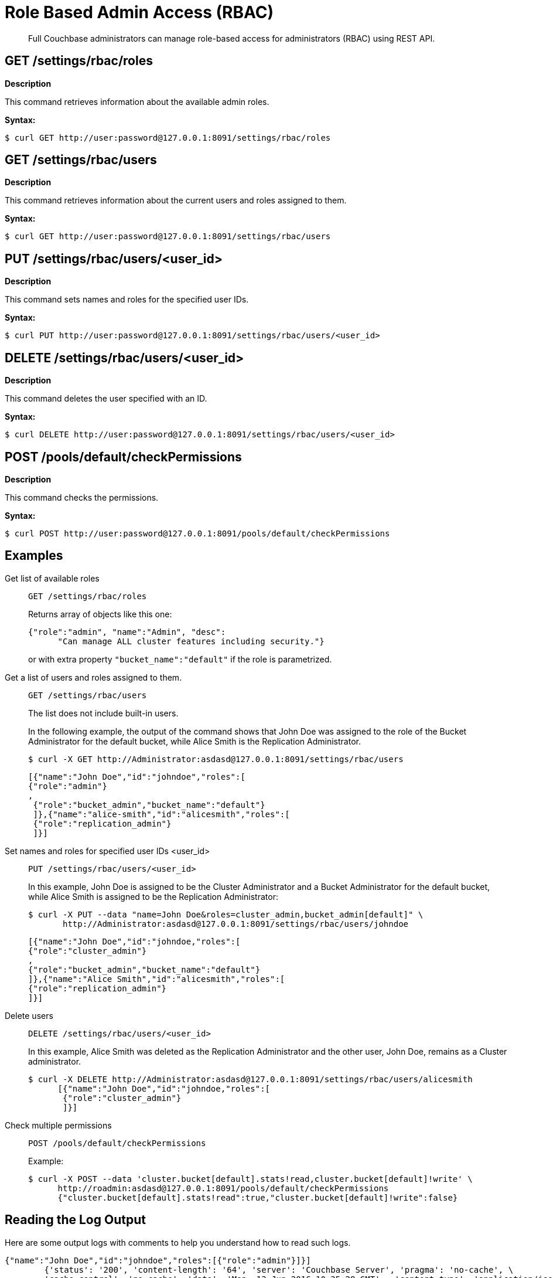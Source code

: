 [#topic_d3q_mt3_fw]
= Role Based Admin Access (RBAC)

[abstract]
Full Couchbase administrators can manage role-based access for administrators (RBAC) using REST API.

== GET /settings/rbac/roles

*Description*

This command retrieves information about the available admin roles.

*Syntax:*

 $ curl GET http://user:password@127.0.0.1:8091/settings/rbac/roles

== GET /settings/rbac/users

*Description*

This command retrieves information about the current users and roles assigned to them.

*Syntax:*

 $ curl GET http://user:password@127.0.0.1:8091/settings/rbac/users

== PUT /settings/rbac/users/<user_id>

*Description*

This command sets names and roles for the specified user IDs.

*Syntax:*

 $ curl PUT http://user:password@127.0.0.1:8091/settings/rbac/users/<user_id>

== DELETE /settings/rbac/users/<user_id>

*Description*

This command deletes the user specified with an ID.

*Syntax:*

 $ curl DELETE http://user:password@127.0.0.1:8091/settings/rbac/users/<user_id>

== POST /pools/default/checkPermissions

*Description*

This command checks the permissions.

*Syntax:*

 $ curl POST http://user:password@127.0.0.1:8091/pools/default/checkPermissions

== Examples

Get list of available roles::
+
----
GET /settings/rbac/roles
----
+
Returns array of objects like this one:
+
----
{"role":"admin", "name":"Admin", "desc":
      "Can manage ALL cluster features including security."}
----
+
or with extra property `"bucket_name":"default"` if the role is parametrized.

Get a list of users and roles assigned to them.::
+
----
GET /settings/rbac/users
----
+
The list does not include built-in users.
+
In the following example, the output of the command shows that John Doe was assigned to the role of the Bucket Administrator for the default bucket, while Alice Smith is the Replication Administrator.

 $ curl -X GET http://Administrator:asdasd@127.0.0.1:8091/settings/rbac/users
             
      [{"name":"John Doe","id":"johndoe","roles":[
      {"role":"admin"}
      ,
       {"role":"bucket_admin","bucket_name":"default"}
       ]},{"name":"alice-smith","id":"alicesmith","roles":[
       {"role":"replication_admin"}
       ]}]

Set names and roles for specified user IDs <user_id>::
+
----
PUT /settings/rbac/users/<user_id>
----
+
In this example, John Doe is assigned to be the Cluster Administrator and a Bucket Administrator for the default bucket, while Alice Smith is assigned to be the Replication Administrator:

 $ curl -X PUT --data "name=John Doe&roles=cluster_admin,bucket_admin[default]" \
        http://Administrator:asdasd@127.0.0.1:8091/settings/rbac/users/johndoe
        
        [{"name":"John Doe","id":"johndoe,"roles":[
        {"role":"cluster_admin"}
        ,
        {"role":"bucket_admin","bucket_name":"default"}
        ]},{"name":"Alice Smith","id":"alicesmith","roles":[
        {"role":"replication_admin"}
        ]}]

Delete users::
+
----
DELETE /settings/rbac/users/<user_id>
----
+
In this example, Alice Smith was deleted as the Replication Administrator and the other user, John Doe, remains as a Cluster administrator.

 $ curl -X DELETE http://Administrator:asdasd@127.0.0.1:8091/settings/rbac/users/alicesmith
       [{"name":"John Doe","id":"johndoe,"roles":[
        {"role":"cluster_admin"}     
        ]}]

Check multiple permissions::
+
----
POST /pools/default/checkPermissions
----
+
Example:

 $ curl -X POST --data 'cluster.bucket[default].stats!read,cluster.bucket[default]!write' \
       http://roadmin:asdasd@127.0.0.1:8091/pools/default/checkPermissions
       {"cluster.bucket[default].stats!read":true,"cluster.bucket[default]!write":false}

== Reading the Log Output

Here are some output logs with comments to help you understand how to read such logs.

----
{"name":"John Doe","id":"johndoe","roles":[{"role":"admin"}]}]
        {'status': '200', 'content-length': '64', 'server': 'Couchbase Server', 'pragma': 'no-cache', \
        'cache-control': 'no-cache', 'date': 'Mon, 13 Jun 2016 10:35:28 GMT',  'content-type': 'application/json’}
----

The first two lines indicate what is the admin role for the user John Doe.
His role is set as admin.

----
2016-06-13 03:35:28,481 - root - INFO - http://172.23.107.7:8091/pools/default/buckets with param: \
          bucketType=membase&evictionPolicy=valueOnly&threadsNumber=3&ramQuotaMB=100&proxyPort=11211&\
          authType=sasl&name=default&flushEnabled=1&replicaNumber=1&replicaIndex=1&saslPassword=
          2016-06-13 03:35:28,486 - root - ERROR - http://172.23.107.7:8091/pools/default/buckets error 400 reason: \
          unknown {"errors":{"ramQuotaMB":"RAM quota specified is too large to be provisioned into this cluster.",\
          "name":"Bucket with given name already exists","replicaNumber":\
          "Warning: you do not have enough data servers to support this number of replicas."},"summaries":{"ramSummary":\
          {"total":2111832064,"otherBuckets":2111832064,"nodesCount":1,"perNodeMegs":100, \
          "thisAlloc":104857600,"thisUsed":0,"free":-104857600},"hddSummary":\
          {"total":33278128128,"otherData":2990780812,"otherBuckets":4250719,"thisUsed":0,"free":30283096597}}}
          2016-06-13 03:35:28,487 - root - INFO - Default Bucket already exists
          rbacPermissionList().cluster_indexes_write('ritam123','password',host=self.master_ip,servers=self.servers, \
          cluster=self.cluster,httpCode= \
          [200, 201],user_role='admin’) - \
          This is the actual call to function, note the httpCode this is expected httpCode to be returned. 
          2016-06-13 03:35:28,487 - root - INFO -  ----- Permission set is ------------\
          {'indexes': "settings/indexes;POST;{'indexerThreads':5}", 'max_paralled_index': \
          "settings/maxParallelIndexers;POST;{'globalValue':'8'}"} - \
          You can the the REST API for cluster_index write permission. 
          {u'indexerThreads': 5}
          <type 'dict'>
            indexerThreads=5
            {u'globalValue': u'8'}
            <type 'dict'>
              globalValue=8
----

Each role has a set permission and each permission has a list of resources: cluster_indexes_write – This is one of the permission for admin role.

----
2016-06-13 03:35:30,777 - root - INFO - http://172.23.107.7:8091/pools/default/buckets with param: \
        bucketType=membase&evictionPolicy=valueOnly&threadsNumber=3&ramQuotaMB=100&proxyPort=11211& \
        authType=sasl&name=default&flushEnabled=1&replicaNumber=1&replicaIndex=1&saslPassword=
        2016-06-13 03:35:30,783 - root - ERROR - http://172.23.107.7:8091/pools/default/buckets error 400 reason: \
        unknown {"errors":{"name":"Bucket with given name already exists","replicaNumber": \
        "Warning: you do not have enough data servers to support this number of replicas."},"summaries":{"ramSummary": \
        {"total":2111832064,"otherBuckets":104857600,"nodesCount":1,"perNodeMegs":100,"thisAlloc":104857600,"thisUsed":0, \
        "free":1902116864},"hddSummary":{"total":33278128128,"otherData":2990780812, \
        "otherBuckets":4250719,"thisUsed":0,"free":30283096597}}}
        2016-06-13 03:35:30,783 - root - INFO - Default Bucket already exists
        rbacPermissionList().cluster_admin_diag_write('ritam123','password',host=self.master_ip,servers=self.servers, \
        cluster=self.cluster,httpCode=[200, 201],user_role='admin')
        2016-06-13 03:35:30,784 - root - INFO -  ----- Permission set is ------------ \
        {'eval': "/diag/eval;POST;{'ale':'set_loglevel(ns_server,error).'}"}
        {u'ale': u'set_loglevel(ns_server,error).'}
        <type 'dict'>
          ale=set_loglevel%28ns_server%2Cerror%29.
          2016-06-13 03:35:30,797 - root - ERROR - http://172.23.107.7:8091//diag/eval error 500 reason: \
          status: 500, content: /diag/eval failed.
          Error: {error,{badmatch,set_loglevel}}
          Backtrace:
          [{erl_eval,expr,3,[]}] /diag/eval failed.
          Error: {error,{badmatch,set_loglevel}}
          Backtrace:
          [{erl_eval,expr,3,[]}]
          Matching not found
----

Above is an example of failure since it includes the message "Matching not found".
In this case, it is not an actual error because the values have not been passed correctly to /diag/eval correctly.
